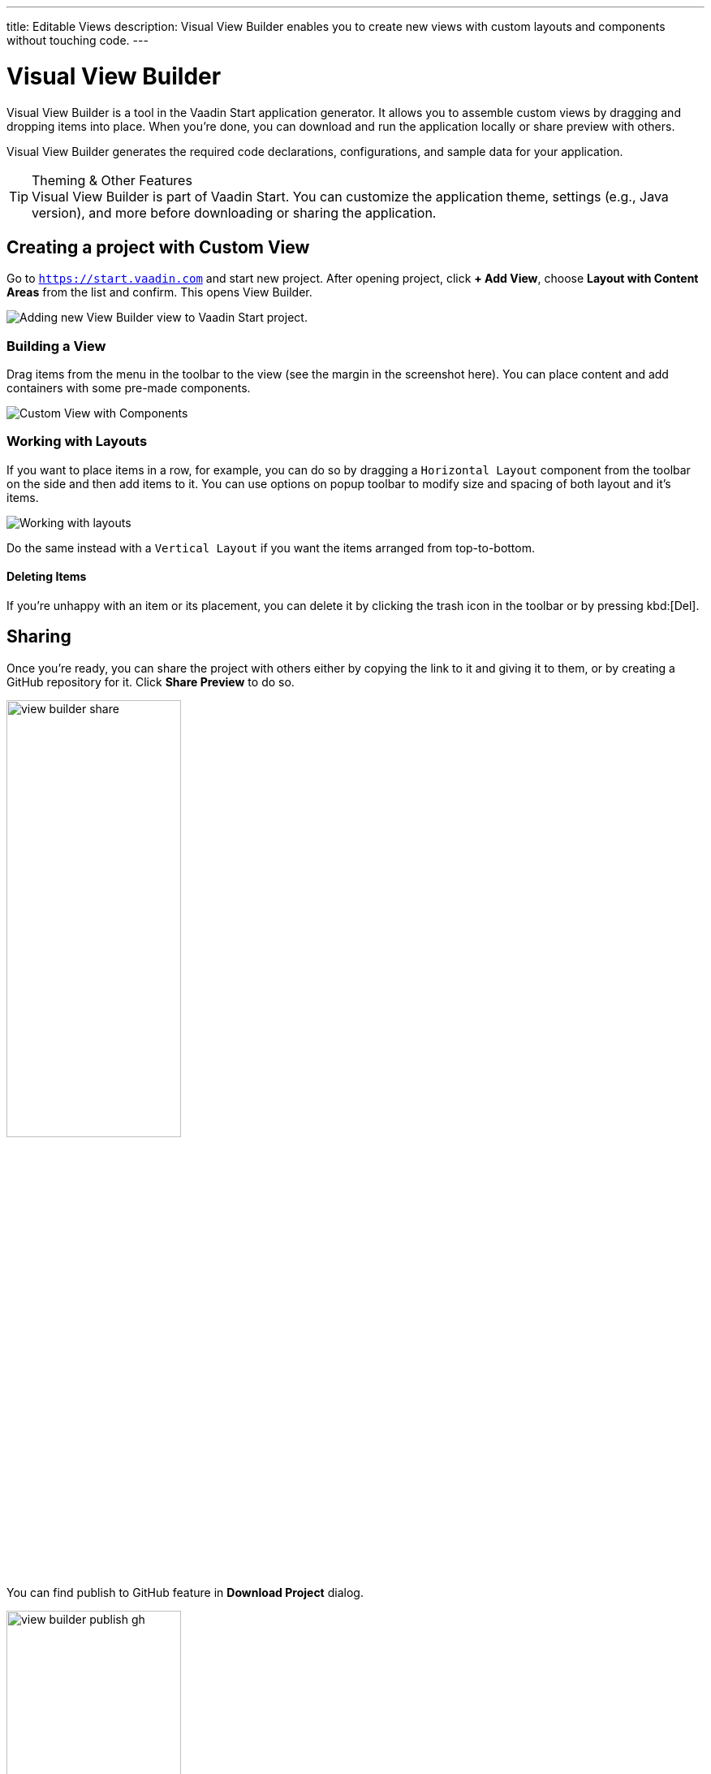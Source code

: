 ---
title: Editable Views
description: Visual View Builder enables you to create new views with custom layouts and components without touching code.
---


= Visual View Builder

Visual View Builder is a tool in the Vaadin Start application generator. It allows you to assemble custom views by dragging and dropping items into place. When you're done, you can download and run the application locally or share preview with others.

Visual View Builder generates the required code declarations, configurations, and sample data for your application.

.Theming & Other Features
[TIP]
Visual View Builder is part of Vaadin Start. You can customize the application theme, settings (e.g., Java version), and more before downloading or sharing the application.


== Creating a project with Custom View

Go to `https://start.vaadin.com` and start new project. After opening project, click [guibutton]*+ Add View*, choose [guilabel]*Layout with Content Areas* from the list and confirm. This opens View Builder.

image::images/view-builder-start.png[Adding new View Builder view to Vaadin Start project.]


=== Building a View

Drag items from the menu in the toolbar to the view (see the margin in the screenshot here). You can place content and add containers with some pre-made components.

image::images/view-with-components.png[Custom View with Components]


=== Working with Layouts

If you want to place items in a row, for example, you can do so by dragging a `Horizontal Layout` component from the toolbar on the side and then add items to it. You can use options on popup toolbar to modify size and spacing of both layout and it's items.

image::images/view-builder-layouts.png[Working with layouts]

Do the same instead with a `Vertical Layout` if you want the items arranged from top-to-bottom.


==== Deleting Items

If you're unhappy with an item or its placement, you can delete it by clicking the trash icon in the toolbar or by pressing kbd:[Del].


== Sharing

Once you're ready, you can share the project with others either by copying the link to it and giving it to them, or by creating a GitHub repository for it. Click [guilabel]*Share Preview* to do so.

image::images/view-builder-share.png[height=50%, width=50%, Share Project Preview]

You can find publish to GitHub feature in [guibutton]*Download Project* dialog.

image::images/view-builder-publish-gh.png[height=50%, width=50%, Publish to GitHub]


== Downloading the Project

When you're done with Visual View Builder and ready to generate the application, click [guibutton]*Download Project* in the top right-hand corner of the screen. Incidentally, you can add as many views as you want before downloading the project.

[discussion-id]`b9ce6c1a-050b-11ee-be56-0242ac120002`
